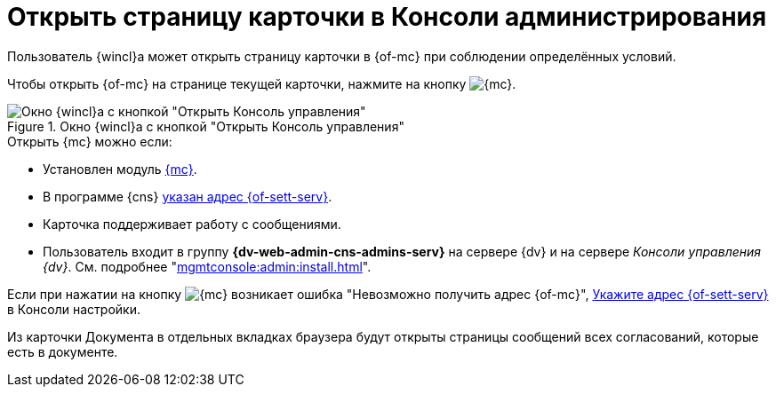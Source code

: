 = Открыть страницу карточки в Консоли администрирования

Пользователь {wincl}а может открыть страницу карточки в {of-mc} при соблюдении определённых условий.

Чтобы открыть {of-mc} на странице текущей карточки, нажмите на кнопку image:buttons/admin-console.png[{mc}].

.Окно {wincl}а с кнопкой "Открыть Консоль управления"
image::open-in-console.png[Окно {wincl}а с кнопкой "Открыть Консоль управления"]

.Открыть {mc} можно если:
****
* Установлен модуль xref:mgmtconsole:ROOT:index.adoc[{mc}].
* В программе {cns} xref:platform:admin:console-server.adoc[указан адрес {of-sett-serv}].
* Карточка поддерживает работу с сообщениями.
* Пользователь входит в группу *{dv-web-admin-cns-admins-serv}* на сервере {dv} и на сервере _Консоли управления {dv}_. См. подробнее "xref:mgmtconsole:admin:install.adoc[]".
****

Если при нажатии на кнопку image:buttons/admin-console.png[{mc}] возникает ошибка
"Невозможно получить адрес {of-mc}", xref:platform:admin:console-server.adoc[Укажите адрес {of-sett-serv}] в Консоли настройки.

Из карточки Документа в отдельных вкладках браузера будут открыты страницы сообщений всех согласований, которые есть в документе.
